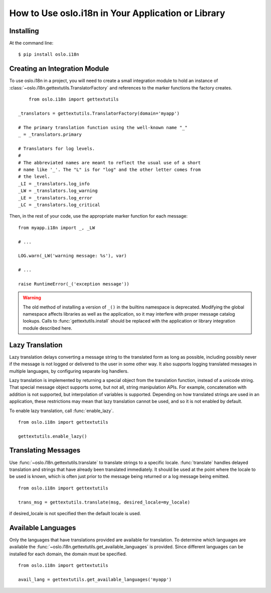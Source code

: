 =====================================================
 How to Use oslo.i18n in Your Application or Library
=====================================================

Installing
==========

At the command line::

    $ pip install oslo.i18n

.. _integration-module:

Creating an Integration Module
==============================

To use oslo.i18n in a project, you will need to create a small
integration module to hold an instance of
:class:`~oslo.i18n.gettextutils.TranslatorFactory` and references to
the marker functions the factory creates.

::

	from oslo.i18n import gettextutils

    _translators = gettextutils.TranslatorFactory(domain='myapp')

    # The primary translation function using the well-known name "_"
    _ = _translators.primary

    # Translators for log levels.
    #
    # The abbreviated names are meant to reflect the usual use of a short
    # name like '_'. The "L" is for "log" and the other letter comes from
    # the level.
    _LI = _translators.log_info
    _LW = _translators.log_warning
    _LE = _translators.log_error
    _LC = _translators.log_critical

Then, in the rest of your code, use the appropriate marker function
for each message:

::

    from myapp.i18n import _, _LW

    # ...

    LOG.warn(_LW('warning message: %s'), var)

    # ...

    raise RuntimeError(_('exception message'))

.. warning::

   The old method of installing a version of ``_()`` in the builtins
   namespace is deprecated. Modifying the global namespace affects
   libraries as well as the application, so it may interfere with
   proper message catalog lookups. Calls to
   :func:`gettextutils.install` should be replaced with the
   application or library integration module described here.

.. _lazy-translation:

Lazy Translation
================

Lazy translation delays converting a message string to the translated
form as long as possible, including possibly never if the message is
not logged or delivered to the user in some other way. It also
supports logging translated messages in multiple languages, by
configuring separate log handlers.

Lazy translation is implemented by returning a special object from the
translation function, instead of a unicode string. That special
message object supports some, but not all, string manipulation
APIs. For example, concatenation with addition is not supported, but
interpolation of variables is supported. Depending on how translated
strings are used in an application, these restrictions may mean that
lazy translation cannot be used, and so it is not enabled by default.

To enable lazy translation, call :func:`enable_lazy`.

::

    from oslo.i18n import gettextutils

    gettextutils.enable_lazy()

Translating Messages
====================

Use :func:`~oslo.i18n.gettextutils.translate` to translate strings to
a specific locale. :func:`translate` handles delayed translation and
strings that have already been translated immediately. It should be
used at the point where the locale to be used is known, which is often
just prior to the message being returned or a log message being
emitted.

::

    from oslo.i18n import gettextutils

    trans_msg = gettextutils.translate(msg, desired_locale=my_locale)

if desired_locale is not specified then the default locale is used.

Available Languages
===================

Only the languages that have translations provided are available for
translation. To determine which languages are available the
:func:`~oslo.i18n.gettextutils.get_available_languages` is provided. Since different languages
can be installed for each domain, the domain must be specified.

::

      from oslo.i18n import gettextutils

      avail_lang = gettextutils.get_available_languages('myapp')

.. seealso::

   * :doc:`guidelines`
